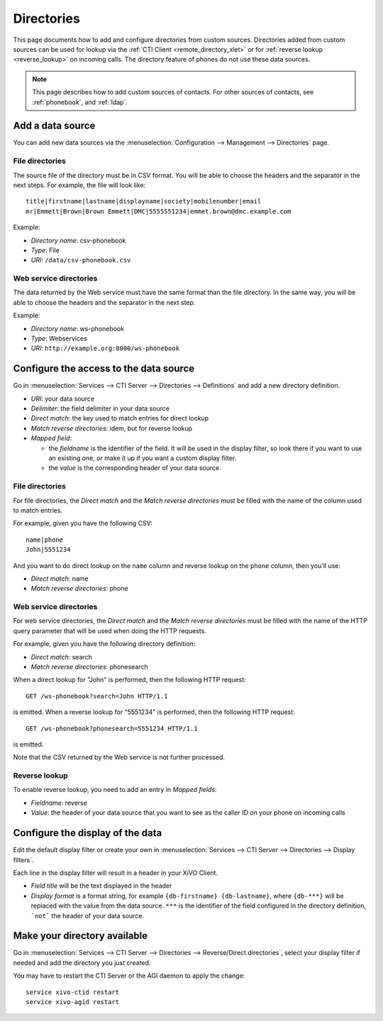.. _directories:

***********
Directories
***********

This page documents how to add and configure directories from custom sources. Directories added from
custom sources can be used for lookup via the :ref:`CTI Client <remote_directory_xlet>` or for
:ref:`reverse lookup <reverse_lookup>` on incoming calls. The directory feature of phones do not use
these data sources.

.. note:: This page describes how to add custom sources of contacts. For other sources of contacts,
          see :ref:`phonebook`, and :ref:`ldap`.


Add a data source
=================

You can add new data sources via the :menuselection:`Configuration --> Management --> Directories` page.

File directories
----------------

The source file of the directory must be in CSV format. You will be able to choose the headers and the separator in the next steps. For example, the file will look like::

    title|firstname|lastname|displayname|society|mobilenumber|email
    mr|Emmett|Brown|Brown Emmett|DMC|5555551234|emmet.brown@dmc.example.com

Example:

* `Directory name`: csv-phonebook
* `Type`: File
* `URI`: ``/data/csv-phonebook.csv``


Web service directories
-----------------------

The data returned by the Web service must have the same format than the file directory. In the same way, you will be able to choose the headers and the separator in the next step.

Example:

* `Directory name`: ws-phonebook
* `Type`: Webservices
* `URI`: ``http://example.org:8000/ws-phonebook``


Configure the access to the data source
=======================================

Go in :menuselection:`Services --> CTI Server --> Directories --> Definitions` and add a new directory definition.

* `URI`: your data source
* `Delimiter`: the field delimiter in your data source
* `Direct match`: the key used to match entries for direct lookup
* `Match reverse directories`: idem, but for reverse lookup
* `Mapped field`:

  * the `fieldname` is the identifier of the field. It will be used in the display filter, so look there if you want to use an existing one, or make it up if you want a custom display filter.
  * the `value` is the corresponding header of your data source.


File directories
----------------

For file directories, the `Direct match` and the `Match reverse directories` must be filled with
the name of the column used to match entries.

For example, given you have the following CSV::

   name|phone
   John|5551234

And you want to do direct lookup on the ``name`` column and reverse lookup on the ``phone`` column,
then you'll use:

* `Direct match`: name
* `Match reverse directories`: phone


Web service directories
-----------------------

For web service directories, the `Direct match` and the `Match reverse directories` must be filled
with the name of the HTTP query parameter that will be used when doing the HTTP requests.

For example, given you have the following directory definition:

* `Direct match`: search
* `Match reverse directories`: phonesearch

When a direct lookup for "John" is performed, then the following HTTP request::

   GET /ws-phonebook?search=John HTTP/1.1

is emitted. When a reverse lookup for "5551234" is performed, then the following HTTP request::

   GET /ws-phonebook?phonesearch=5551234 HTTP/1.1

is emitted.

Note that the CSV returned by the Web service is not further processed.


Reverse lookup
--------------

To enable reverse lookup, you need to add an entry in `Mapped fields`:

* `Fieldname`: reverse
* `Value`: the header of your data source that you want to see as the caller ID on your phone on incoming calls


Configure the display of the data
=================================

Edit the default display filter or create your own in :menuselection:`Services --> CTI Server --> Directories --> Display filters`.

Each line in the display filter will result in a header in your XiVO Client.

* `Field title` will be the text displayed in the header
* `Display format` is a format string, for example ``{db-firstname} {db-lastname}``, where ``{db-***}`` will be replaced with the value from the data source. ``***`` is the identifier of the field configured in the directory definition, ```not``` the header of your data source.


Make your directory available
=============================

Go in :menuselection:`Services --> CTI Server --> Directories --> Reverse/Direct directories`, select your display filter if needed and add the directory you just created.

You may have to restart the CTI Server or the AGI daemon to apply the change::

    service xivo-ctid restart
    service xivo-agid restart
